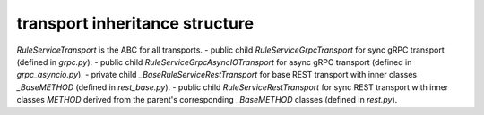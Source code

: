 
transport inheritance structure
_______________________________

`RuleServiceTransport` is the ABC for all transports.
- public child `RuleServiceGrpcTransport` for sync gRPC transport (defined in `grpc.py`).
- public child `RuleServiceGrpcAsyncIOTransport` for async gRPC transport (defined in `grpc_asyncio.py`).
- private child `_BaseRuleServiceRestTransport` for base REST transport with inner classes `_BaseMETHOD` (defined in `rest_base.py`).
- public child `RuleServiceRestTransport` for sync REST transport with inner classes `METHOD` derived from the parent's corresponding `_BaseMETHOD` classes (defined in `rest.py`).
